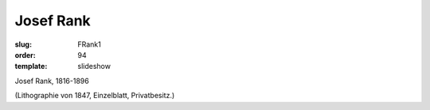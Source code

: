 Josef Rank
==========

:slug: FRank1
:order: 94
:template: slideshow

Josef Rank, 1816-1896

.. class:: source

  (Lithographie von 1847, Einzelblatt, Privatbesitz.)
